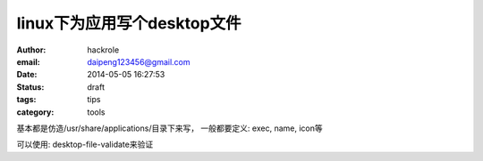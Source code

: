 linux下为应用写个desktop文件
============================

:author: hackrole
:email: daipeng123456@gmail.com
:date: 2014-05-05 16:27:53
:status: draft
:tags: tips
:category: tools


基本都是仿造/usr/share/applications/目录下来写，
一般都要定义: exec, name, icon等

可以使用:
desktop-file-validate来验证
